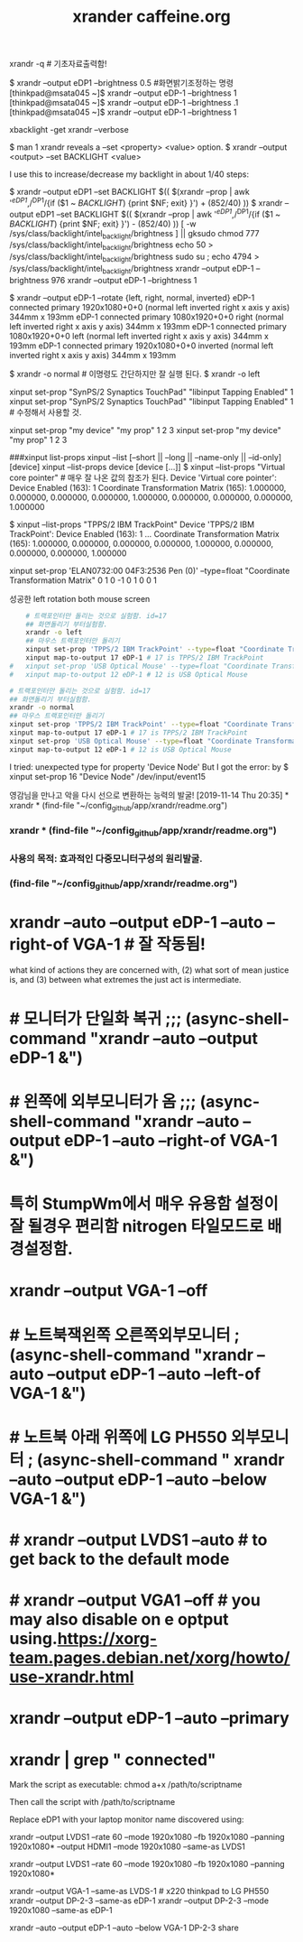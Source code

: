 #+TITLE: xrander caffeine.org
#+CREATOR: LEEJEONGPYO
#+STARTUP: showeverything
xrandr -q # 기초자료출력함!

$ xrandr --output eDP1 --brightness 0.5 #화면밝기조정하는 명령
[thinkpad@msata045 ~]$ xrandr --output eDP-1 --brightness 1
[thinkpad@msata045 ~]$ xrandr --output eDP-1 --brightness .1
[thinkpad@msata045 ~]$ xrandr --output eDP-1 --brightness 1

xbacklight -get
xrandr --verbose

$ man 1 xrandr reveals a --set <property> <value> option.
$ xrandr --output <output> --set BACKLIGHT <value>

I use this to increase/decrease my backlight in about 1/40 steps:

$ xrandr --output eDP1 --set BACKLIGHT $(( $(xrandr --prop | awk '/^eDP1/,/^DP1/{if ($1 ~ /BACKLIGHT/) {print $NF; exit} }') + (852/40) ))
$ xrandr --output eDP1 --set BACKLIGHT $(( $(xrandr --prop | awk '/^eDP1/,/^DP1/{if ($1 ~ /BACKLIGHT/) {print $NF; exit} }') - (852/40) ))
[ -w /sys/class/backlight/intel_backlight/brightness ] || gksudo chmod 777 /sys/class/backlight/intel_backlight/brightness
echo 50 > /sys/class/backlight/intel_backlight/brightness
sudo su ; echo 4794 > /sys/class/backlight/intel_backlight/brightness
xrandr --output eDP-1 --brightness 976
xrandr --output eDP-1 --brightness 1



$ xrandr --output eDP-1 --rotate {left, right, normal, inverted}
eDP-1 connected primary 1920x1080+0+0 (normal left inverted right x axis y axis) 344mm x 193mm
eDP-1 connected primary 1080x1920+0+0 right (normal left inverted right x axis y axis) 344mm x 193mm
eDP-1 connected primary 1080x1920+0+0 left (normal left inverted right x axis y axis) 344mm x 193mm
eDP-1 connected primary 1920x1080+0+0 inverted (normal left inverted right x axis y axis) 344mm x 193mm

$ xrandr -o normal # 이명령도 간단하지만 잘 실행 된다.
$ xrandr -o left


xinput set-prop "SynPS/2 Synaptics TouchPad" "libinput Tapping Enabled" 1
xinput set-prop "SynPS/2 Synaptics TouchPad" "libinput Tapping Enabled" 1 # 수정해서 사용할 것.

 xinput set-prop "my device" "my prop" 1 2 3
 xinput set-prop "my device" "my prop" 1 2 3

###xinput list-props
xinput --list [--short || --long || --name-only || --id-only] [device]
xinput --list-props device [device [...]]
$ xinput --list-props "Virtual core pointer" # 매우 잘 나온 값의 참조가 된다.
Device 'Virtual core pointer':
	Device Enabled (163):	1
	Coordinate Transformation Matrix (165):	1.000000, 0.000000, 0.000000, 0.000000, 1.000000, 0.000000, 0.000000, 0.000000, 1.000000

$ xinput --list-props "TPPS/2 IBM TrackPoint"
Device 'TPPS/2 IBM TrackPoint':
	Device Enabled (163):	1
...	Coordinate Transformation Matrix (165):	1.000000, 0.000000, 0.000000, 0.000000, 1.000000, 0.000000, 0.000000, 0.000000, 1.000000
# 위의 값이 float이므로 
xinput set-prop 'ELAN0732:00 04F3:2536 Pen (0)' --type=float "Coordinate Transformation Matrix" 0 1 0 -1 0 1 0 0 1


성공한 left rotation both mouse screen 
#+BEGIN_SRC sh
	# 트랙포인터만 돌리는 것으로 실험함. id=17
	## 화면돌리기 부터실험함.
	xrandr -o left
	## 마우스 트랙포인터만 돌리기
	xinput set-prop 'TPPS/2 IBM TrackPoint' --type=float "Coordinate Transformation Matrix" 0 -1 1 1 0 0 0 0 1
	xinput map-to-output 17 eDP-1 # 17 is TPPS/2 IBM TrackPoint
#	xinput set-prop 'USB Optical Mouse' --type=float "Coordinate Transformation Matrix" 0 -1 1 1 0 0 0 0 1
#	xinput map-to-output 12 eDP-1 # 12 is USB Optical Mouse

#+END_SRC

#+RESULTS:



#+BEGIN_SRC sh
	# 트랙포인터만 돌리는 것으로 실험함. id=17
	## 화면돌리기 부터실험함.
	xrandr -o normal
	## 마우스 트랙포인터만 돌리기
	xinput set-prop 'TPPS/2 IBM TrackPoint' --type=float "Coordinate Transformation Matrix" 1 0 0 0 1 0 0 0 1
	xinput map-to-output 17 eDP-1 # 17 is TPPS/2 IBM TrackPoint
	xinput set-prop 'USB Optical Mouse' --type=float "Coordinate Transformation Matrix" 1 0 0 0 1 0 0 0 1
	xinput map-to-output 12 eDP-1 # 12 is USB Optical Mouse

#+END_SRC




I tried: unexpected type for property 'Device Node' But I got the error:
by $ xinput set-prop 16 "Device Node" /dev/input/event15



# cf. xbindkeys for shortcut setting XF86HomePage

영감님을 만나고 악을 다시 선으로 변환하는 능력의 발굴!
[2019-11-14 Thu 20:35] * xrandr * (find-file "~/config_github/app/xrandr/readme.org")
*** xrandr * (find-file "~/config_github/app/xrandr/readme.org")
*** 사용의 목적: 효과적인 다중모니터구성의 원리발굴.
*** (find-file "~/config_github/app/xrandr/readme.org")
* xrandr --auto --output eDP-1 --auto --right-of VGA-1 # 잘 작동됨!

what kind of actions they are
concerned with, (2) what sort of mean justice
is, and (3) between what extremes the just act
is
 intermediate.

* # 모니터가 단일화 복귀 ;;; (async-shell-command "xrandr --auto --output eDP-1 &")
* # 왼쪽에 외부모니터가 옴 ;;; (async-shell-command "xrandr --auto --output eDP-1 --auto --right-of VGA-1 &")
* 특히 StumpWm에서 매우 유용함 설정이 잘 될경우 편리함 nitrogen 타일모드로 배경설정함.
* xrandr --output VGA-1 --off
* # 노트북잭왼쪽 오른쪽외부모니터 ; (async-shell-command "xrandr --auto --output eDP-1 --auto --left-of VGA-1 &")
* # 노트북 아래 위쪽에 LG PH550 외부모니터 ; (async-shell-command " xrandr --auto --output eDP-1 --auto --below VGA-1 &")
* # xrandr --output LVDS1 --auto # to get back to the default mode
* # xrandr --output VGA1 --off # you may also disable on e optput using.https://xorg-team.pages.debian.net/xorg/howto/use-xrandr.html
* xrandr --output eDP-1 --auto --primary
* xrandr | grep " connected"
Mark the script as executable: chmod a+x /path/to/scriptname

Then call the script with /path/to/scriptname

Replace eDP1 with your laptop monitor name discovered using:


xrandr --output LVDS1 --rate 60 --mode 1920x1080 --fb 1920x1080 --panning 1920x1080* --output HDMI1 --mode 1920x1080 --same-as LVDS1

xrandr --output LVDS1 --rate 60 --mode 1920x1080 --fb 1920x1080 --panning 1920x1080* 


 xrandr --output VGA-1 --same-as LVDS-1     # x220 thinkpad to LG PH550
xrandr --output DP-2-3 --same-as eDP-1
xrandr --output DP-2-3 --mode 1920x1080 --same-as eDP-1

xrandr --auto --output eDP-1 --auto --below VGA-1
DP-2-3
share
